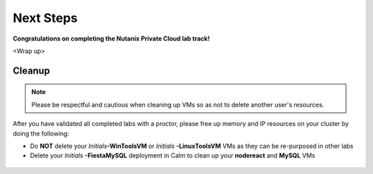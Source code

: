 ++++++++++
Next Steps
++++++++++

**Congratulations on completing the Nutanix Private Cloud lab track!**

<Wrap up>

Cleanup
+++++++

.. note::

   Please be respectful and cautious when cleaning up VMs so as not to delete another user's resources.

After you have validated all completed labs with a proctor, please free up memory and IP resources on your cluster by doing the following:

- Do **NOT** delete your *Initials*\ **-WinToolsVM** or *Initials* **-LinuxToolsVM** VMs as they can be re-purposed in other labs
- Delete your *Initials* **-FiestaMySQL** deployment in Calm to clean up your **nodereact** and **MySQL** VMs

.. figure:: images/1.png
